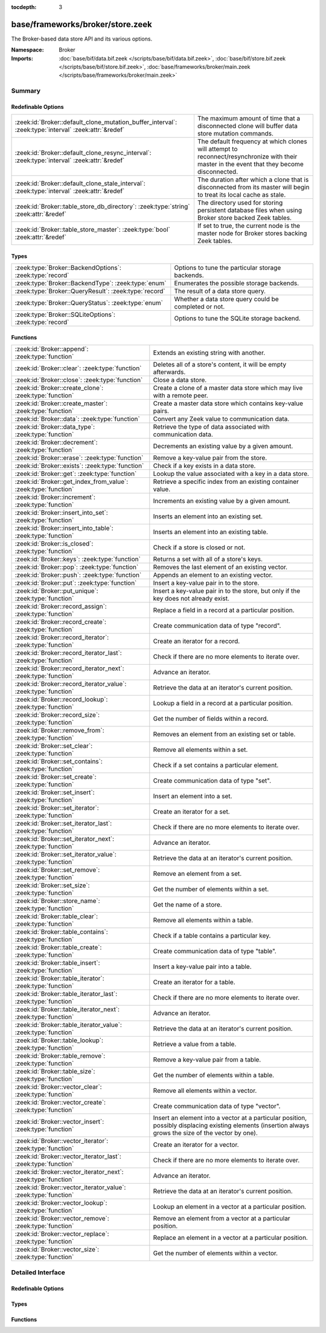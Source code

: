 :tocdepth: 3

base/frameworks/broker/store.zeek
=================================
.. zeek:namespace:: Broker

The Broker-based data store API and its various options.

:Namespace: Broker
:Imports: :doc:`base/bif/data.bif.zeek </scripts/base/bif/data.bif.zeek>`, :doc:`base/bif/store.bif.zeek </scripts/base/bif/store.bif.zeek>`, :doc:`base/frameworks/broker/main.zeek </scripts/base/frameworks/broker/main.zeek>`

Summary
~~~~~~~
Redefinable Options
###################
==================================================================================================== ==========================================================================
:zeek:id:`Broker::default_clone_mutation_buffer_interval`: :zeek:type:`interval` :zeek:attr:`&redef` The maximum amount of time that a disconnected clone will
                                                                                                     buffer data store mutation commands.
:zeek:id:`Broker::default_clone_resync_interval`: :zeek:type:`interval` :zeek:attr:`&redef`          The default frequency at which clones will attempt to
                                                                                                     reconnect/resynchronize with their master in the event that they become
                                                                                                     disconnected.
:zeek:id:`Broker::default_clone_stale_interval`: :zeek:type:`interval` :zeek:attr:`&redef`           The duration after which a clone that is disconnected from its master
                                                                                                     will begin to treat its local cache as stale.
:zeek:id:`Broker::table_store_db_directory`: :zeek:type:`string` :zeek:attr:`&redef`                 The directory used for storing persistent database files when using Broker
                                                                                                     store backed Zeek tables.
:zeek:id:`Broker::table_store_master`: :zeek:type:`bool` :zeek:attr:`&redef`                         If set to true, the current node is the master node for Broker stores
                                                                                                     backing Zeek tables.
==================================================================================================== ==========================================================================

Types
#####
======================================================== =====================================================
:zeek:type:`Broker::BackendOptions`: :zeek:type:`record` Options to tune the particular storage backends.
:zeek:type:`Broker::BackendType`: :zeek:type:`enum`      Enumerates the possible storage backends.
:zeek:type:`Broker::QueryResult`: :zeek:type:`record`    The result of a data store query.
:zeek:type:`Broker::QueryStatus`: :zeek:type:`enum`      Whether a data store query could be completed or not.
:zeek:type:`Broker::SQLiteOptions`: :zeek:type:`record`  Options to tune the SQLite storage backend.
======================================================== =====================================================

Functions
#########
=============================================================== =============================================================================
:zeek:id:`Broker::append`: :zeek:type:`function`                Extends an existing string with another.
:zeek:id:`Broker::clear`: :zeek:type:`function`                 Deletes all of a store's content, it will be empty afterwards.
:zeek:id:`Broker::close`: :zeek:type:`function`                 Close a data store.
:zeek:id:`Broker::create_clone`: :zeek:type:`function`          Create a clone of a master data store which may live with a remote peer.
:zeek:id:`Broker::create_master`: :zeek:type:`function`         Create a master data store which contains key-value pairs.
:zeek:id:`Broker::data`: :zeek:type:`function`                  Convert any Zeek value to communication data.
:zeek:id:`Broker::data_type`: :zeek:type:`function`             Retrieve the type of data associated with communication data.
:zeek:id:`Broker::decrement`: :zeek:type:`function`             Decrements an existing value by a given amount.
:zeek:id:`Broker::erase`: :zeek:type:`function`                 Remove a key-value pair from the store.
:zeek:id:`Broker::exists`: :zeek:type:`function`                Check if a key exists in a data store.
:zeek:id:`Broker::get`: :zeek:type:`function`                   Lookup the value associated with a key in a data store.
:zeek:id:`Broker::get_index_from_value`: :zeek:type:`function`  Retrieve a specific index from an existing container value.
:zeek:id:`Broker::increment`: :zeek:type:`function`             Increments an existing value by a given amount.
:zeek:id:`Broker::insert_into_set`: :zeek:type:`function`       Inserts an element into an existing set.
:zeek:id:`Broker::insert_into_table`: :zeek:type:`function`     Inserts an element into an existing table.
:zeek:id:`Broker::is_closed`: :zeek:type:`function`             Check if a store is closed or not.
:zeek:id:`Broker::keys`: :zeek:type:`function`                  Returns a set with all of a store's keys.
:zeek:id:`Broker::pop`: :zeek:type:`function`                   Removes the last element of an existing vector.
:zeek:id:`Broker::push`: :zeek:type:`function`                  Appends an element to an existing vector.
:zeek:id:`Broker::put`: :zeek:type:`function`                   Insert a key-value pair in to the store.
:zeek:id:`Broker::put_unique`: :zeek:type:`function`            Insert a key-value pair in to the store, but only if the key does not
                                                                already exist.
:zeek:id:`Broker::record_assign`: :zeek:type:`function`         Replace a field in a record at a particular position.
:zeek:id:`Broker::record_create`: :zeek:type:`function`         Create communication data of type "record".
:zeek:id:`Broker::record_iterator`: :zeek:type:`function`       Create an iterator for a record.
:zeek:id:`Broker::record_iterator_last`: :zeek:type:`function`  Check if there are no more elements to iterate over.
:zeek:id:`Broker::record_iterator_next`: :zeek:type:`function`  Advance an iterator.
:zeek:id:`Broker::record_iterator_value`: :zeek:type:`function` Retrieve the data at an iterator's current position.
:zeek:id:`Broker::record_lookup`: :zeek:type:`function`         Lookup a field in a record at a particular position.
:zeek:id:`Broker::record_size`: :zeek:type:`function`           Get the number of fields within a record.
:zeek:id:`Broker::remove_from`: :zeek:type:`function`           Removes an element from an existing set or table.
:zeek:id:`Broker::set_clear`: :zeek:type:`function`             Remove all elements within a set.
:zeek:id:`Broker::set_contains`: :zeek:type:`function`          Check if a set contains a particular element.
:zeek:id:`Broker::set_create`: :zeek:type:`function`            Create communication data of type "set".
:zeek:id:`Broker::set_insert`: :zeek:type:`function`            Insert an element into a set.
:zeek:id:`Broker::set_iterator`: :zeek:type:`function`          Create an iterator for a set.
:zeek:id:`Broker::set_iterator_last`: :zeek:type:`function`     Check if there are no more elements to iterate over.
:zeek:id:`Broker::set_iterator_next`: :zeek:type:`function`     Advance an iterator.
:zeek:id:`Broker::set_iterator_value`: :zeek:type:`function`    Retrieve the data at an iterator's current position.
:zeek:id:`Broker::set_remove`: :zeek:type:`function`            Remove an element from a set.
:zeek:id:`Broker::set_size`: :zeek:type:`function`              Get the number of elements within a set.
:zeek:id:`Broker::store_name`: :zeek:type:`function`            Get the name of a store.
:zeek:id:`Broker::table_clear`: :zeek:type:`function`           Remove all elements within a table.
:zeek:id:`Broker::table_contains`: :zeek:type:`function`        Check if a table contains a particular key.
:zeek:id:`Broker::table_create`: :zeek:type:`function`          Create communication data of type "table".
:zeek:id:`Broker::table_insert`: :zeek:type:`function`          Insert a key-value pair into a table.
:zeek:id:`Broker::table_iterator`: :zeek:type:`function`        Create an iterator for a table.
:zeek:id:`Broker::table_iterator_last`: :zeek:type:`function`   Check if there are no more elements to iterate over.
:zeek:id:`Broker::table_iterator_next`: :zeek:type:`function`   Advance an iterator.
:zeek:id:`Broker::table_iterator_value`: :zeek:type:`function`  Retrieve the data at an iterator's current position.
:zeek:id:`Broker::table_lookup`: :zeek:type:`function`          Retrieve a value from a table.
:zeek:id:`Broker::table_remove`: :zeek:type:`function`          Remove a key-value pair from a table.
:zeek:id:`Broker::table_size`: :zeek:type:`function`            Get the number of elements within a table.
:zeek:id:`Broker::vector_clear`: :zeek:type:`function`          Remove all elements within a vector.
:zeek:id:`Broker::vector_create`: :zeek:type:`function`         Create communication data of type "vector".
:zeek:id:`Broker::vector_insert`: :zeek:type:`function`         Insert an element into a vector at a particular position, possibly displacing
                                                                existing elements (insertion always grows the size of the vector by one).
:zeek:id:`Broker::vector_iterator`: :zeek:type:`function`       Create an iterator for a vector.
:zeek:id:`Broker::vector_iterator_last`: :zeek:type:`function`  Check if there are no more elements to iterate over.
:zeek:id:`Broker::vector_iterator_next`: :zeek:type:`function`  Advance an iterator.
:zeek:id:`Broker::vector_iterator_value`: :zeek:type:`function` Retrieve the data at an iterator's current position.
:zeek:id:`Broker::vector_lookup`: :zeek:type:`function`         Lookup an element in a vector at a particular position.
:zeek:id:`Broker::vector_remove`: :zeek:type:`function`         Remove an element from a vector at a particular position.
:zeek:id:`Broker::vector_replace`: :zeek:type:`function`        Replace an element in a vector at a particular position.
:zeek:id:`Broker::vector_size`: :zeek:type:`function`           Get the number of elements within a vector.
=============================================================== =============================================================================


Detailed Interface
~~~~~~~~~~~~~~~~~~
Redefinable Options
###################
.. zeek:id:: Broker::default_clone_mutation_buffer_interval
   :source-code: base/frameworks/broker/store.zeek 26 26

   :Type: :zeek:type:`interval`
   :Attributes: :zeek:attr:`&redef`
   :Default: ``2.0 mins``

   The maximum amount of time that a disconnected clone will
   buffer data store mutation commands.  If the clone reconnects before
   this time, it will replay all stored commands.  Note that this doesn't
   completely prevent the loss of store updates: all mutation messages
   are fire-and-forget and not explicitly acknowledged by the master.
   A negative/zero value indicates to never buffer commands.

.. zeek:id:: Broker::default_clone_resync_interval
   :source-code: base/frameworks/broker/store.zeek 12 12

   :Type: :zeek:type:`interval`
   :Attributes: :zeek:attr:`&redef`
   :Default: ``10.0 secs``

   The default frequency at which clones will attempt to
   reconnect/resynchronize with their master in the event that they become
   disconnected.

.. zeek:id:: Broker::default_clone_stale_interval
   :source-code: base/frameworks/broker/store.zeek 18 18

   :Type: :zeek:type:`interval`
   :Attributes: :zeek:attr:`&redef`
   :Default: ``5.0 mins``

   The duration after which a clone that is disconnected from its master
   will begin to treat its local cache as stale.  In the stale state,
   queries to the cache will timeout.  A negative value indicates that
   the local cache is never treated as stale.

.. zeek:id:: Broker::table_store_db_directory
   :source-code: base/frameworks/broker/store.zeek 36 36

   :Type: :zeek:type:`string`
   :Attributes: :zeek:attr:`&redef`
   :Default: ``"."``

   The directory used for storing persistent database files when using Broker
   store backed Zeek tables.

.. zeek:id:: Broker::table_store_master
   :source-code: base/frameworks/broker/store.zeek 32 32

   :Type: :zeek:type:`bool`
   :Attributes: :zeek:attr:`&redef`
   :Default: ``T``

   If set to true, the current node is the master node for Broker stores
   backing Zeek tables. By default this value will be automatically set to
   true in standalone mode, and on the manager node of a cluster. This value
   should not typically be changed manually.

Types
#####
.. zeek:type:: Broker::BackendOptions
   :source-code: base/frameworks/broker/store.zeek 69 71

   :Type: :zeek:type:`record`

      sqlite: :zeek:type:`Broker::SQLiteOptions` :zeek:attr:`&default` = ``[path=]`` :zeek:attr:`&optional`

   Options to tune the particular storage backends.

.. zeek:type:: Broker::BackendType
   :source-code: base/frameworks/broker/store.zeek 55 55

   :Type: :zeek:type:`enum`

      .. zeek:enum:: Broker::MEMORY Broker::BackendType

      .. zeek:enum:: Broker::SQLITE Broker::BackendType

   Enumerates the possible storage backends.

.. zeek:type:: Broker::QueryResult
   :source-code: base/frameworks/broker/store.zeek 45 52

   :Type: :zeek:type:`record`

      status: :zeek:type:`Broker::QueryStatus`
         Whether the query completed or not.

      result: :zeek:type:`Broker::Data`
         The result of the query.  Certain queries may use a particular
         data type (e.g. querying store size always returns a count, but
         a lookup may return various data types).

   The result of a data store query.

.. zeek:type:: Broker::QueryStatus
   :source-code: base/frameworks/broker/store.zeek 39 43

   :Type: :zeek:type:`enum`

      .. zeek:enum:: Broker::SUCCESS Broker::QueryStatus

      .. zeek:enum:: Broker::FAILURE Broker::QueryStatus

   Whether a data store query could be completed or not.

.. zeek:type:: Broker::SQLiteOptions
   :source-code: base/frameworks/broker/store.zeek 61 66

   :Type: :zeek:type:`record`

      path: :zeek:type:`string` :zeek:attr:`&default` = ``""`` :zeek:attr:`&optional`
         File system path of the database.
         If left empty, will be derived from the name of the store,
         and use the '.sqlite' file suffix.

   Options to tune the SQLite storage backend.

Functions
#########
.. zeek:id:: Broker::append
   :source-code: base/frameworks/broker/store.zeek 803 806

   :Type: :zeek:type:`function` (h: :zeek:type:`opaque` of Broker::Store, k: :zeek:type:`any`, s: :zeek:type:`string`, e: :zeek:type:`interval` :zeek:attr:`&default` = ``0 secs`` :zeek:attr:`&optional`) : :zeek:type:`bool`

   Extends an existing string with another.
   

   :h: the handle of the store to modify.
   

   :k: the key whose associated value is to be modified. The key must
      already exist.
   

   :s: the string to append.
   

   :e: the new expiration interval of the modified key. If null, the
      current expiration time isn't changed.
   

   :returns: false if the store handle was not valid.

.. zeek:id:: Broker::clear
   :source-code: base/frameworks/broker/store.zeek 833 836

   :Type: :zeek:type:`function` (h: :zeek:type:`opaque` of Broker::Store) : :zeek:type:`bool`

   Deletes all of a store's content, it will be empty afterwards.
   

   :returns: false if the store handle was not valid.

.. zeek:id:: Broker::close
   :source-code: base/frameworks/broker/store.zeek 742 745

   :Type: :zeek:type:`function` (h: :zeek:type:`opaque` of Broker::Store) : :zeek:type:`bool`

   Close a data store.
   

   :h: a data store handle.
   

   :returns: true if store was valid and is now closed.  The handle can no
            longer be used for data store operations.

.. zeek:id:: Broker::create_clone
   :source-code: base/frameworks/broker/store.zeek 736 740

   :Type: :zeek:type:`function` (name: :zeek:type:`string`, resync_interval: :zeek:type:`interval` :zeek:attr:`&default` = :zeek:see:`Broker::default_clone_resync_interval` :zeek:attr:`&optional`, stale_interval: :zeek:type:`interval` :zeek:attr:`&default` = :zeek:see:`Broker::default_clone_stale_interval` :zeek:attr:`&optional`, mutation_buffer_interval: :zeek:type:`interval` :zeek:attr:`&default` = :zeek:see:`Broker::default_clone_mutation_buffer_interval` :zeek:attr:`&optional`) : :zeek:type:`opaque` of Broker::Store

   Create a clone of a master data store which may live with a remote peer.
   A clone automatically synchronizes to the master by
   receiving modifications and applying them locally.  Direct modifications
   are not possible, they must be sent through the master store, which then
   automatically broadcasts the changes out to clones.  But queries may be
   made directly against the local cloned copy, which may be resolved
   quicker than reaching out to a remote master store.
   

   :name: the unique name which identifies the master data store.
   

   :resync_interval: the frequency at which a clone that is disconnected from
                    its master attempts to reconnect with it.
   

   :stale_interval: the duration after which a clone that is disconnected
                   from its master will begin to treat its local cache as
                   stale.  In this state, queries to the clone will timeout.
                   A negative value indicates that the local cache is never
                   treated as stale.
   

   :mutation_buffer_interval: the amount of time to buffer data store update
                             messages once a clone detects its master is
                             unavailable.  If the clone reconnects before
                             this time, it will replay all buffered
                             commands.  Note that this doesn't completely
                             prevent the loss of store updates: all mutation
                             messages are fire-and-forget and not explicitly
                             acknowledged by the master.  A negative/zero
                             value indicates that commands never buffer.
   

   :returns: a handle to the data store for which a subsequent call to
            :zeek:see:`Broker::is_closed` will return true if the store
            could not be created/opened.

.. zeek:id:: Broker::create_master
   :source-code: base/frameworks/broker/store.zeek 728 731

   :Type: :zeek:type:`function` (name: :zeek:type:`string`, b: :zeek:type:`Broker::BackendType` :zeek:attr:`&default` = ``Broker::MEMORY`` :zeek:attr:`&optional`, options: :zeek:type:`Broker::BackendOptions` :zeek:attr:`&default` = ``[sqlite=[path=]]`` :zeek:attr:`&optional`) : :zeek:type:`opaque` of Broker::Store

   Create a master data store which contains key-value pairs.
   

   :name: a unique name for the data store.
   

   :b: the storage backend to use.
   

   :options: tunes how some storage backends operate.
   

   :returns: a handle to the data store for which a subsequent call to
            :zeek:see:`Broker::is_closed` will return true if the store
            could not be created/opened.

.. zeek:id:: Broker::data
   :source-code: base/frameworks/broker/store.zeek 843 846

   :Type: :zeek:type:`function` (d: :zeek:type:`any`) : :zeek:type:`Broker::Data`

   Convert any Zeek value to communication data.
   
   .. note:: Normally you won't need to use this function as data
      conversion happens implicitly when passing Zeek values into Broker
      functions.
   

   :d: any Zeek value to attempt to convert (not all types are supported).
   

   :returns: the converted communication data.  If the supplied Zeek data
            type does not support conversion to communication data, the
            returned record's optional field will not be set.

.. zeek:id:: Broker::data_type
   :source-code: base/frameworks/broker/store.zeek 838 841

   :Type: :zeek:type:`function` (d: :zeek:type:`Broker::Data`) : :zeek:type:`Broker::DataType`

   Retrieve the type of data associated with communication data.
   

   :d: the communication data.
   

   :returns: The data type associated with the communication data.
            Note that Broker represents records in the same way as
            vectors, so there is no "record" type.

.. zeek:id:: Broker::decrement
   :source-code: base/frameworks/broker/store.zeek 798 801

   :Type: :zeek:type:`function` (h: :zeek:type:`opaque` of Broker::Store, k: :zeek:type:`any`, a: :zeek:type:`any` :zeek:attr:`&default` = ``1`` :zeek:attr:`&optional`, e: :zeek:type:`interval` :zeek:attr:`&default` = ``0 secs`` :zeek:attr:`&optional`) : :zeek:type:`bool`

   Decrements an existing value by a given amount. This is supported for all
   numerical types, as well as for timestamps.
   

   :h: the handle of the store to modify.
   

   :k: the key whose associated value is to be modified. The key must
      already exist.
   

   :amount: the amount to decrement the value by.
   

   :e: the new expiration interval of the modified key. If null, the current
      expiration time isn't changed.
   

   :returns: false if the store handle was not valid.

.. zeek:id:: Broker::erase
   :source-code: base/frameworks/broker/store.zeek 788 791

   :Type: :zeek:type:`function` (h: :zeek:type:`opaque` of Broker::Store, k: :zeek:type:`any`) : :zeek:type:`bool`

   Remove a key-value pair from the store.
   

   :h: the handle of the store to modify.
   

   :k: the key to remove.
   

   :returns: false if the store handle was not valid.

.. zeek:id:: Broker::exists
   :source-code: base/frameworks/broker/store.zeek 757 760

   :Type: :zeek:type:`function` (h: :zeek:type:`opaque` of Broker::Store, k: :zeek:type:`any`) : :zeek:type:`Broker::QueryResult`

   Check if a key exists in a data store.
   

   :h: the handle of the store to query.
   

   :k: the key to lookup.
   

   :returns: True if the key exists in the data store.

.. zeek:id:: Broker::get
   :source-code: base/frameworks/broker/store.zeek 762 765

   :Type: :zeek:type:`function` (h: :zeek:type:`opaque` of Broker::Store, k: :zeek:type:`any`) : :zeek:type:`Broker::QueryResult`

   Lookup the value associated with a key in a data store.
   

   :h: the handle of the store to query.
   

   :k: the key to lookup.
   

   :returns: the result of the query.

.. zeek:id:: Broker::get_index_from_value
   :source-code: base/frameworks/broker/store.zeek 773 776

   :Type: :zeek:type:`function` (h: :zeek:type:`opaque` of Broker::Store, k: :zeek:type:`any`, i: :zeek:type:`any`) : :zeek:type:`Broker::QueryResult`

   Retrieve a specific index from an existing container value. This
   is supported for values of types set, table, and vector.
   

   :h: the handle of the store to query.
   

   :k: the key of the container value to lookup.
   

   :i: the index to retrieve from the container value.
   

   :returns: For tables and vectors, the value at the given index, or
            failure if the index doesn't exist. For sets, a boolean
            indicating whether the index exists. Returns failure if the key
            does not exist at all.

.. zeek:id:: Broker::increment
   :source-code: base/frameworks/broker/store.zeek 793 796

   :Type: :zeek:type:`function` (h: :zeek:type:`opaque` of Broker::Store, k: :zeek:type:`any`, a: :zeek:type:`any` :zeek:attr:`&default` = ``1`` :zeek:attr:`&optional`, e: :zeek:type:`interval` :zeek:attr:`&default` = ``0 secs`` :zeek:attr:`&optional`) : :zeek:type:`bool`

   Increments an existing value by a given amount. This is supported for all
   numerical types, as well as for timestamps.
   

   :h: the handle of the store to modify.
   

   :k: the key whose associated value is to be modified. The key must
      already exist.
   

   :a: the amount to increment the value by.
   

   :e: the new expiration interval of the modified key. If null, the
      current expiration time isn't changed.
   

   :returns: false if the store handle was not valid.

.. zeek:id:: Broker::insert_into_set
   :source-code: base/frameworks/broker/store.zeek 808 811

   :Type: :zeek:type:`function` (h: :zeek:type:`opaque` of Broker::Store, k: :zeek:type:`any`, i: :zeek:type:`any`, e: :zeek:type:`interval` :zeek:attr:`&default` = ``0 secs`` :zeek:attr:`&optional`) : :zeek:type:`bool`

   Inserts an element into an existing set.
   

   :h: the handle of the store to modify.
   

   :k: the key whose associated value is to be modified. The key must
      already exist.
   

   :i: the index to insert into the set.
   

   :e: the new expiration interval of the modified key. If null, the
      current expiration time isn't changed.
   

   :returns: false if the store handle was not valid.

.. zeek:id:: Broker::insert_into_table
   :source-code: base/frameworks/broker/store.zeek 813 816

   :Type: :zeek:type:`function` (h: :zeek:type:`opaque` of Broker::Store, k: :zeek:type:`any`, i: :zeek:type:`any`, v: :zeek:type:`any`, e: :zeek:type:`interval` :zeek:attr:`&default` = ``0 secs`` :zeek:attr:`&optional`) : :zeek:type:`bool`

   Inserts an element into an existing table.
   

   :h: the handle of the store to modify.
   

   :k: the key whose associated value is to be modified. The key must
      already exist.
   

   :i: the index to insert into the table
   

   :v: the value to associate with the index.
   

   :e: the new expiration interval of the modified key. If null, the
      current expiration time isn't changed.
   

   :returns: false if the store handle was not valid.

.. zeek:id:: Broker::is_closed
   :source-code: base/frameworks/broker/store.zeek 747 750

   :Type: :zeek:type:`function` (h: :zeek:type:`opaque` of Broker::Store) : :zeek:type:`bool`

   Check if a store is closed or not.
   

   :returns: true if the store is closed.

.. zeek:id:: Broker::keys
   :source-code: base/frameworks/broker/store.zeek 778 781

   :Type: :zeek:type:`function` (h: :zeek:type:`opaque` of Broker::Store) : :zeek:type:`Broker::QueryResult`

   Returns a set with all of a store's keys. The results reflect a snapshot
   in time that may diverge from reality soon afterwards.   When acessing
   any of the element, it may no longer actually be there. The function is
   also expensive for large stores, as it copies the complete set.
   

   :returns: a set with the keys.  If you expect the keys to be of
            non-uniform type, consider using
            :zeek:see:`Broker::set_iterator` to iterate over the result.

.. zeek:id:: Broker::pop
   :source-code: base/frameworks/broker/store.zeek 828 831

   :Type: :zeek:type:`function` (h: :zeek:type:`opaque` of Broker::Store, k: :zeek:type:`any`, e: :zeek:type:`interval` :zeek:attr:`&default` = ``0 secs`` :zeek:attr:`&optional`) : :zeek:type:`bool`

   Removes the last element of an existing vector.
   

   :h: the handle of the store to modify.
   

   :k: the key whose associated value is to be modified. The key must
      already exist.
   

   :e: the new expiration interval of the modified key. If null, the
      current expiration time isn't changed.
   

   :returns: false if the store handle was not valid.

.. zeek:id:: Broker::push
   :source-code: base/frameworks/broker/store.zeek 823 826

   :Type: :zeek:type:`function` (h: :zeek:type:`opaque` of Broker::Store, k: :zeek:type:`any`, v: :zeek:type:`any`, e: :zeek:type:`interval` :zeek:attr:`&default` = ``0 secs`` :zeek:attr:`&optional`) : :zeek:type:`bool`

   Appends an element to an existing vector.
   

   :h: the handle of the store to modify.
   

   :k: the key whose associated value is to be modified. The key must
      already exist.
   

   :b: the value to append to the vector.
   

   :e: the new expiration interval of the modified key. If null, the
      current expiration time isn't changed.
   

   :returns: false if the store handle was not valid.

.. zeek:id:: Broker::put
   :source-code: base/frameworks/broker/store.zeek 783 786

   :Type: :zeek:type:`function` (h: :zeek:type:`opaque` of Broker::Store, k: :zeek:type:`any`, v: :zeek:type:`any`, e: :zeek:type:`interval` :zeek:attr:`&default` = ``0 secs`` :zeek:attr:`&optional`) : :zeek:type:`bool`

   Insert a key-value pair in to the store.
   

   :h: the handle of the store to modify.
   

   :k: the key to insert.
   

   :v: the value to insert.
   

   :e: the expiration interval of the key-value pair.
   

   :returns: false if the store handle was not valid.

.. zeek:id:: Broker::put_unique
   :source-code: base/frameworks/broker/store.zeek 768 771

   :Type: :zeek:type:`function` (h: :zeek:type:`opaque` of Broker::Store, k: :zeek:type:`any`, v: :zeek:type:`any`, e: :zeek:type:`interval` :zeek:attr:`&default` = ``0 secs`` :zeek:attr:`&optional`) : :zeek:type:`Broker::QueryResult`

   Insert a key-value pair in to the store, but only if the key does not
   already exist.
   

   :h: the handle of the store to modify.
   

   :k: the key to insert.
   

   :v: the value to insert.
   

   :e: the expiration interval of the key-value pair.
   

   :returns: the result of the query which is a boolean data value that is
            true if the insertion happened, or false if it was rejected
            due to the key already existing.

.. zeek:id:: Broker::record_assign
   :source-code: base/frameworks/broker/store.zeek 1018 1021

   :Type: :zeek:type:`function` (r: :zeek:type:`Broker::Data`, idx: :zeek:type:`count`, d: :zeek:type:`any`) : :zeek:type:`bool`

   Replace a field in a record at a particular position.
   

   :r: the record to modify.
   

   :d: the new field value to assign.
   

   :idx: the index to replace.
   

   :returns: false if the index was larger than any valid index, else true.

.. zeek:id:: Broker::record_create
   :source-code: base/frameworks/broker/store.zeek 1008 1011

   :Type: :zeek:type:`function` (sz: :zeek:type:`count`) : :zeek:type:`Broker::Data`

   Create communication data of type "record".
   

   :sz: the number of fields in the record.
   

   :returns: record data, with all fields uninitialized.

.. zeek:id:: Broker::record_iterator
   :source-code: base/frameworks/broker/store.zeek 1028 1031

   :Type: :zeek:type:`function` (r: :zeek:type:`Broker::Data`) : :zeek:type:`opaque` of Broker::RecordIterator

   Create an iterator for a record.  Note that this makes a copy of the record
   internally to ensure the iterator is always valid.
   

   :r: the record to iterate over.
   

   :returns: an iterator.

.. zeek:id:: Broker::record_iterator_last
   :source-code: base/frameworks/broker/store.zeek 1033 1036

   :Type: :zeek:type:`function` (it: :zeek:type:`opaque` of Broker::RecordIterator) : :zeek:type:`bool`

   Check if there are no more elements to iterate over.
   

   :it: an iterator.
   

   :returns: true if there are no more elements to iterator over, i.e.
            the iterator is one-past-the-final-element.

.. zeek:id:: Broker::record_iterator_next
   :source-code: base/frameworks/broker/store.zeek 1038 1041

   :Type: :zeek:type:`function` (it: :zeek:type:`opaque` of Broker::RecordIterator) : :zeek:type:`bool`

   Advance an iterator.
   

   :it: an iterator.
   

   :returns: true if the iterator, after advancing, still references an element
            in the collection.  False if the iterator, after advancing, is
            one-past-the-final-element.

.. zeek:id:: Broker::record_iterator_value
   :source-code: base/frameworks/broker/store.zeek 1043 1046

   :Type: :zeek:type:`function` (it: :zeek:type:`opaque` of Broker::RecordIterator) : :zeek:type:`Broker::Data`

   Retrieve the data at an iterator's current position.
   

   :it: an iterator.
   

   :returns: element in the collection that the iterator currently references.

.. zeek:id:: Broker::record_lookup
   :source-code: base/frameworks/broker/store.zeek 1023 1026

   :Type: :zeek:type:`function` (r: :zeek:type:`Broker::Data`, idx: :zeek:type:`count`) : :zeek:type:`Broker::Data`

   Lookup a field in a record at a particular position.
   

   :r: the record to query.
   

   :idx: the index to lookup.
   

   :returns: the value at the index.  The optional field of the returned record
            may not be set if the field of the record has no value or if the
            index was not valid.

.. zeek:id:: Broker::record_size
   :source-code: base/frameworks/broker/store.zeek 1013 1016

   :Type: :zeek:type:`function` (r: :zeek:type:`Broker::Data`) : :zeek:type:`count`

   Get the number of fields within a record.
   

   :r: the record to query.
   

   :returns: the number of fields in the record.

.. zeek:id:: Broker::remove_from
   :source-code: base/frameworks/broker/store.zeek 818 821

   :Type: :zeek:type:`function` (h: :zeek:type:`opaque` of Broker::Store, k: :zeek:type:`any`, i: :zeek:type:`any`, e: :zeek:type:`interval` :zeek:attr:`&default` = ``0 secs`` :zeek:attr:`&optional`) : :zeek:type:`bool`

   Removes an element from an existing set or table.
   

   :h: the handle of the store to modify.
   

   :k: the key whose associated value is to be modified. The key must
      already exist.
   

   :i: the index to remove from the set or table.
   

   :e: the new expiration interval of the modified key. If null, the
      current expiration time isn't changed.
   

   :returns: false if the store handle was not valid.

.. zeek:id:: Broker::set_clear
   :source-code: base/frameworks/broker/store.zeek 853 856

   :Type: :zeek:type:`function` (s: :zeek:type:`Broker::Data`) : :zeek:type:`bool`

   Remove all elements within a set.
   

   :s: the set to clear.
   

   :returns: always true.

.. zeek:id:: Broker::set_contains
   :source-code: base/frameworks/broker/store.zeek 863 866

   :Type: :zeek:type:`function` (s: :zeek:type:`Broker::Data`, key: :zeek:type:`any`) : :zeek:type:`bool`

   Check if a set contains a particular element.
   

   :s: the set to query.
   

   :key: the element to check for existence.
   

   :returns: true if the key exists in the set.

.. zeek:id:: Broker::set_create
   :source-code: base/frameworks/broker/store.zeek 848 851

   :Type: :zeek:type:`function` () : :zeek:type:`Broker::Data`

   Create communication data of type "set".

.. zeek:id:: Broker::set_insert
   :source-code: base/frameworks/broker/store.zeek 868 871

   :Type: :zeek:type:`function` (s: :zeek:type:`Broker::Data`, key: :zeek:type:`any`) : :zeek:type:`bool`

   Insert an element into a set.
   

   :s: the set to modify.
   

   :key: the element to insert.
   

   :returns: true if the key was inserted, or false if it already existed.

.. zeek:id:: Broker::set_iterator
   :source-code: base/frameworks/broker/store.zeek 878 881

   :Type: :zeek:type:`function` (s: :zeek:type:`Broker::Data`) : :zeek:type:`opaque` of Broker::SetIterator

   Create an iterator for a set.  Note that this makes a copy of the set
   internally to ensure the iterator is always valid.
   

   :s: the set to iterate over.
   

   :returns: an iterator.

.. zeek:id:: Broker::set_iterator_last
   :source-code: base/frameworks/broker/store.zeek 883 886

   :Type: :zeek:type:`function` (it: :zeek:type:`opaque` of Broker::SetIterator) : :zeek:type:`bool`

   Check if there are no more elements to iterate over.
   

   :it: an iterator.
   

   :returns: true if there are no more elements to iterator over, i.e.
            the iterator is one-past-the-final-element.

.. zeek:id:: Broker::set_iterator_next
   :source-code: base/frameworks/broker/store.zeek 888 891

   :Type: :zeek:type:`function` (it: :zeek:type:`opaque` of Broker::SetIterator) : :zeek:type:`bool`

   Advance an iterator.
   

   :it: an iterator.
   

   :returns: true if the iterator, after advancing, still references an element
            in the collection.  False if the iterator, after advancing, is
            one-past-the-final-element.

.. zeek:id:: Broker::set_iterator_value
   :source-code: base/frameworks/broker/store.zeek 893 896

   :Type: :zeek:type:`function` (it: :zeek:type:`opaque` of Broker::SetIterator) : :zeek:type:`Broker::Data`

   Retrieve the data at an iterator's current position.
   

   :it: an iterator.
   

   :returns: element in the collection that the iterator currently references.

.. zeek:id:: Broker::set_remove
   :source-code: base/frameworks/broker/store.zeek 873 876

   :Type: :zeek:type:`function` (s: :zeek:type:`Broker::Data`, key: :zeek:type:`any`) : :zeek:type:`bool`

   Remove an element from a set.
   

   :s: the set to modify.
   

   :key: the element to remove.
   

   :returns: true if the element existed in the set and is now removed.

.. zeek:id:: Broker::set_size
   :source-code: base/frameworks/broker/store.zeek 858 861

   :Type: :zeek:type:`function` (s: :zeek:type:`Broker::Data`) : :zeek:type:`count`

   Get the number of elements within a set.
   

   :s: the set to query.
   

   :returns: the number of elements in the set.

.. zeek:id:: Broker::store_name
   :source-code: base/frameworks/broker/store.zeek 752 755

   :Type: :zeek:type:`function` (h: :zeek:type:`opaque` of Broker::Store) : :zeek:type:`string`

   Get the name of a store.
   

   :returns: the name of the store.

.. zeek:id:: Broker::table_clear
   :source-code: base/frameworks/broker/store.zeek 903 906

   :Type: :zeek:type:`function` (t: :zeek:type:`Broker::Data`) : :zeek:type:`bool`

   Remove all elements within a table.
   

   :t: the table to clear.
   

   :returns: always true.

.. zeek:id:: Broker::table_contains
   :source-code: base/frameworks/broker/store.zeek 913 916

   :Type: :zeek:type:`function` (t: :zeek:type:`Broker::Data`, key: :zeek:type:`any`) : :zeek:type:`bool`

   Check if a table contains a particular key.
   

   :t: the table to query.
   

   :key: the key to check for existence.
   

   :returns: true if the key exists in the table.

.. zeek:id:: Broker::table_create
   :source-code: base/frameworks/broker/store.zeek 898 901

   :Type: :zeek:type:`function` () : :zeek:type:`Broker::Data`

   Create communication data of type "table".

.. zeek:id:: Broker::table_insert
   :source-code: base/frameworks/broker/store.zeek 918 921

   :Type: :zeek:type:`function` (t: :zeek:type:`Broker::Data`, key: :zeek:type:`any`, val: :zeek:type:`any`) : :zeek:type:`Broker::Data`

   Insert a key-value pair into a table.
   

   :t: the table to modify.
   

   :key: the key at which to insert the value.
   

   :val: the value to insert.
   

   :returns: true if the key-value pair was inserted, or false if the key
            already existed in the table.

.. zeek:id:: Broker::table_iterator
   :source-code: base/frameworks/broker/store.zeek 933 936

   :Type: :zeek:type:`function` (t: :zeek:type:`Broker::Data`) : :zeek:type:`opaque` of Broker::TableIterator

   Create an iterator for a table.  Note that this makes a copy of the table
   internally to ensure the iterator is always valid.
   

   :t: the table to iterate over.
   

   :returns: an iterator.

.. zeek:id:: Broker::table_iterator_last
   :source-code: base/frameworks/broker/store.zeek 938 941

   :Type: :zeek:type:`function` (it: :zeek:type:`opaque` of Broker::TableIterator) : :zeek:type:`bool`

   Check if there are no more elements to iterate over.
   

   :it: an iterator.
   

   :returns: true if there are no more elements to iterator over, i.e.
            the iterator is one-past-the-final-element.

.. zeek:id:: Broker::table_iterator_next
   :source-code: base/frameworks/broker/store.zeek 943 946

   :Type: :zeek:type:`function` (it: :zeek:type:`opaque` of Broker::TableIterator) : :zeek:type:`bool`

   Advance an iterator.
   

   :it: an iterator.
   

   :returns: true if the iterator, after advancing, still references an element
            in the collection.  False if the iterator, after advancing, is
            one-past-the-final-element.

.. zeek:id:: Broker::table_iterator_value
   :source-code: base/frameworks/broker/store.zeek 948 951

   :Type: :zeek:type:`function` (it: :zeek:type:`opaque` of Broker::TableIterator) : :zeek:type:`Broker::TableItem`

   Retrieve the data at an iterator's current position.
   

   :it: an iterator.
   

   :returns: element in the collection that the iterator currently references.

.. zeek:id:: Broker::table_lookup
   :source-code: base/frameworks/broker/store.zeek 928 931

   :Type: :zeek:type:`function` (t: :zeek:type:`Broker::Data`, key: :zeek:type:`any`) : :zeek:type:`Broker::Data`

   Retrieve a value from a table.
   

   :t: the table to query.
   

   :key: the key to lookup.
   

   :returns: the value associated with the key.  If the key did not exist, then
            the optional field of the returned record is not set.

.. zeek:id:: Broker::table_remove
   :source-code: base/frameworks/broker/store.zeek 923 926

   :Type: :zeek:type:`function` (t: :zeek:type:`Broker::Data`, key: :zeek:type:`any`) : :zeek:type:`Broker::Data`

   Remove a key-value pair from a table.
   

   :t: the table to modify.
   

   :key: the key to remove from the table.
   

   :returns: the value associated with the key.  If the key did not exist, then
            the optional field of the returned record is not set.

.. zeek:id:: Broker::table_size
   :source-code: base/frameworks/broker/store.zeek 908 911

   :Type: :zeek:type:`function` (t: :zeek:type:`Broker::Data`) : :zeek:type:`count`

   Get the number of elements within a table.
   

   :t: the table to query.
   

   :returns: the number of elements in the table.

.. zeek:id:: Broker::vector_clear
   :source-code: base/frameworks/broker/store.zeek 958 961

   :Type: :zeek:type:`function` (v: :zeek:type:`Broker::Data`) : :zeek:type:`bool`

   Remove all elements within a vector.
   

   :v: the vector to clear.
   

   :returns: always true.

.. zeek:id:: Broker::vector_create
   :source-code: base/frameworks/broker/store.zeek 953 956

   :Type: :zeek:type:`function` () : :zeek:type:`Broker::Data`

   Create communication data of type "vector".

.. zeek:id:: Broker::vector_insert
   :source-code: base/frameworks/broker/store.zeek 968 971

   :Type: :zeek:type:`function` (v: :zeek:type:`Broker::Data`, idx: :zeek:type:`count`, d: :zeek:type:`any`) : :zeek:type:`bool`

   Insert an element into a vector at a particular position, possibly displacing
   existing elements (insertion always grows the size of the vector by one).
   

   :v: the vector to modify.
   

   :d: the element to insert.
   

   :idx: the index at which to insert the data.  If it is greater than the
        current size of the vector, the element is inserted at the end.
   

   :returns: always true.

.. zeek:id:: Broker::vector_iterator
   :source-code: base/frameworks/broker/store.zeek 988 991

   :Type: :zeek:type:`function` (v: :zeek:type:`Broker::Data`) : :zeek:type:`opaque` of Broker::VectorIterator

   Create an iterator for a vector.  Note that this makes a copy of the vector
   internally to ensure the iterator is always valid.
   

   :v: the vector to iterate over.
   

   :returns: an iterator.

.. zeek:id:: Broker::vector_iterator_last
   :source-code: base/frameworks/broker/store.zeek 993 996

   :Type: :zeek:type:`function` (it: :zeek:type:`opaque` of Broker::VectorIterator) : :zeek:type:`bool`

   Check if there are no more elements to iterate over.
   

   :it: an iterator.
   

   :returns: true if there are no more elements to iterator over, i.e.
            the iterator is one-past-the-final-element.

.. zeek:id:: Broker::vector_iterator_next
   :source-code: base/frameworks/broker/store.zeek 998 1001

   :Type: :zeek:type:`function` (it: :zeek:type:`opaque` of Broker::VectorIterator) : :zeek:type:`bool`

   Advance an iterator.
   

   :it: an iterator.
   

   :returns: true if the iterator, after advancing, still references an element
            in the collection.  False if the iterator, after advancing, is
            one-past-the-final-element.

.. zeek:id:: Broker::vector_iterator_value
   :source-code: base/frameworks/broker/store.zeek 1003 1006

   :Type: :zeek:type:`function` (it: :zeek:type:`opaque` of Broker::VectorIterator) : :zeek:type:`Broker::Data`

   Retrieve the data at an iterator's current position.
   

   :it: an iterator.
   

   :returns: element in the collection that the iterator currently references.

.. zeek:id:: Broker::vector_lookup
   :source-code: base/frameworks/broker/store.zeek 983 986

   :Type: :zeek:type:`function` (v: :zeek:type:`Broker::Data`, idx: :zeek:type:`count`) : :zeek:type:`Broker::Data`

   Lookup an element in a vector at a particular position.
   

   :v: the vector to query.
   

   :idx: the index to lookup.
   

   :returns: the value at the index.  If the index was larger than any
            valid index, the optional field of the returned record is not set.

.. zeek:id:: Broker::vector_remove
   :source-code: base/frameworks/broker/store.zeek 978 981

   :Type: :zeek:type:`function` (v: :zeek:type:`Broker::Data`, idx: :zeek:type:`count`) : :zeek:type:`Broker::Data`

   Remove an element from a vector at a particular position.
   

   :v: the vector to modify.
   

   :idx: the index to remove.
   

   :returns: the value that was just evicted.  If the index was larger than any
            valid index, the optional field of the returned record is not set.

.. zeek:id:: Broker::vector_replace
   :source-code: base/frameworks/broker/store.zeek 973 976

   :Type: :zeek:type:`function` (v: :zeek:type:`Broker::Data`, idx: :zeek:type:`count`, d: :zeek:type:`any`) : :zeek:type:`Broker::Data`

   Replace an element in a vector at a particular position.
   

   :v: the vector to modify.
   

   :d: the element to insert.
   

   :idx: the index to replace.
   

   :returns: the value that was just evicted.  If the index was larger than any
            valid index, the optional field of the returned record is not set.

.. zeek:id:: Broker::vector_size
   :source-code: base/frameworks/broker/store.zeek 963 966

   :Type: :zeek:type:`function` (v: :zeek:type:`Broker::Data`) : :zeek:type:`count`

   Get the number of elements within a vector.
   

   :v: the vector to query.
   

   :returns: the number of elements in the vector.


